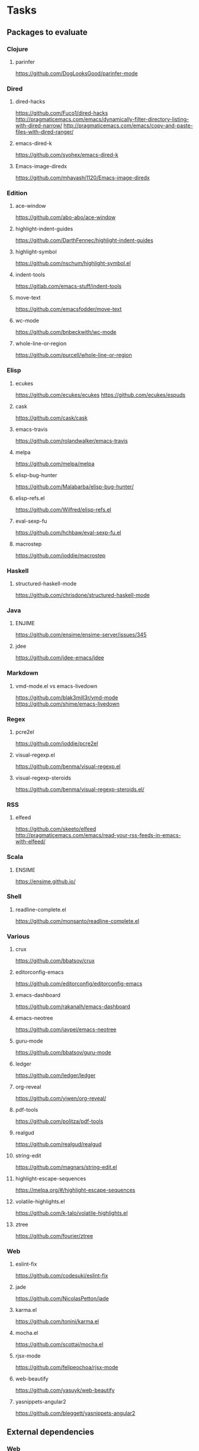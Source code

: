 * Tasks
** Packages to evaluate
*** Clojure
**** parinfer
https://github.com/DogLooksGood/parinfer-mode
*** Dired
**** dired-hacks
https://github.com/Fuco1/dired-hacks
http://pragmaticemacs.com/emacs/dynamically-filter-directory-listing-with-dired-narrow/
http://pragmaticemacs.com/emacs/copy-and-paste-files-with-dired-ranger/
**** emacs-dired-k
https://github.com/syohex/emacs-dired-k
**** Emacs-image-diredx
https://github.com/mhayashi1120/Emacs-image-diredx
*** Edition
**** ace-window
https://github.com/abo-abo/ace-window
**** highlight-indent-guides
https://github.com/DarthFennec/highlight-indent-guides
**** highlight-symbol
https://github.com/nschum/highlight-symbol.el
**** indent-tools
https://gitlab.com/emacs-stuff/indent-tools
**** move-text
https://github.com/emacsfodder/move-text
**** wc-mode
https://github.com/bnbeckwith/wc-mode
**** whole-line-or-region
https://github.com/purcell/whole-line-or-region
*** Elisp
**** ecukes
https://github.com/ecukes/ecukes
https://github.com/ecukes/espuds
**** cask
https://github.com/cask/cask
**** emacs-travis
https://github.com/rolandwalker/emacs-travis
**** melpa
https://github.com/melpa/melpa
**** elisp-bug-hunter
https://github.com/Malabarba/elisp-bug-hunter/
**** elisp-refs.el
https://github.com/Wilfred/elisp-refs.el
**** eval-sexp-fu
https://github.com/hchbaw/eval-sexp-fu.el
**** macrostep
https://github.com/joddie/macrostep
*** Haskell
**** structured-haskell-mode
https://github.com/chrisdone/structured-haskell-mode
*** Java
**** ENJIME
https://github.com/ensime/ensime-server/issues/345
**** jdee
https://github.com/jdee-emacs/jdee
*** Markdown
**** vmd-mode.el vs emacs-livedown
https://github.com/blak3mill3r/vmd-mode
https://github.com/shime/emacs-livedown
*** Regex
**** pcre2el
https://github.com/joddie/pcre2el
**** visual-regexp.el
https://github.com/benma/visual-regexp.el
**** visual-regexp-steroids
https://github.com/benma/visual-regexp-steroids.el/
*** RSS
**** elfeed
https://github.com/skeeto/elfeed
http://pragmaticemacs.com/emacs/read-your-rss-feeds-in-emacs-with-elfeed/
*** Scala
**** ENSIME
https://ensime.github.io/
*** Shell
**** readline-complete.el
https://github.com/monsanto/readline-complete.el
*** Various
**** crux
https://github.com/bbatsov/crux
**** editorconfig-emacs
https://github.com/editorconfig/editorconfig-emacs
**** emacs-dashboard
https://github.com/rakanalh/emacs-dashboard
**** emacs-neotree
https://github.com/jaypei/emacs-neotree
**** guru-mode
https://github.com/bbatsov/guru-mode
**** ledger
https://github.com/ledger/ledger
**** org-reveal
https://github.com/yjwen/org-reveal/
**** pdf-tools
https://github.com/politza/pdf-tools
**** realgud
https://github.com/realgud/realgud
**** string-edit
https://github.com/magnars/string-edit.el
**** highlight-escape-sequences
https://melpa.org/#/highlight-escape-sequences
**** volatile-highlights.el
https://github.com/k-talo/volatile-highlights.el
**** ztree
https://github.com/fourier/ztree
*** Web
**** eslint-fix
https://github.com/codesuki/eslint-fix
**** jade
https://github.com/NicolasPetton/jade
**** karma.el
https://github.com/tonini/karma.el
**** mocha.el
https://github.com/scottaj/mocha.el
**** rjsx-mode
https://github.com/felipeochoa/rjsx-mode
**** web-beautify
https://github.com/yasuyk/web-beautify
**** yasnippets-angular2
https://github.com/bleggett/yasnippets-angular2
** External dependencies
*** Web
**** Choose between sass (ruby) and node-sass (wrapper over the C lib)
- https://sass-lang.com/
- https://github.com/sass/node-sass
** Tips
*** Emacs Configs
**** Look at nice emacs config files
https://github.com/caisah/emacs.dz
*** Emacs Lisp
**** Read and write files
http://www.lunaryorn.com/posts/read-and-write-files-in-emacs-lisp.html
*** General
**** Center text
http://www.lunaryorn.com/posts/center-buffer-text-in-emacs.html
**** reposition-window
http://irreal.org/blog/?p=5658
*** Git
**** Try magit-ediff
https://coderwall.com/p/mcrwag/use-magit-ediff-to-resolve-merge-conflicts
**** Try smerge-refine
https://emacs.stackexchange.com/questions/27810/ignoring-newline-changes-in-smerge-diff-mine-other
*** Navigation
**** avy-goto-char-timer
http://irreal.org/blog/?p=5740
*** XML
**** Format XML in Emacs
https://manuel-uberti.github.io/emacs/2016/12/03/xmllint/
